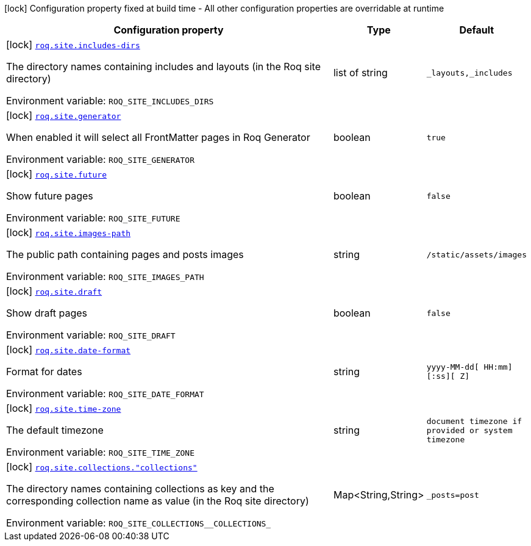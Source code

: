 :summaryTableId: quarkus-roq-frontmatter_roq-site
[.configuration-legend]
icon:lock[title=Fixed at build time] Configuration property fixed at build time - All other configuration properties are overridable at runtime
[.configuration-reference.searchable, cols="80,.^10,.^10"]
|===

h|[.header-title]##Configuration property##
h|Type
h|Default

a|icon:lock[title=Fixed at build time] [[quarkus-roq-frontmatter_roq-site-includes-dirs]] [.property-path]##link:#quarkus-roq-frontmatter_roq-site-includes-dirs[`roq.site.includes-dirs`]##

[.description]
--
The directory names containing includes and layouts (in the Roq site directory)


ifdef::add-copy-button-to-env-var[]
Environment variable: env_var_with_copy_button:+++ROQ_SITE_INCLUDES_DIRS+++[]
endif::add-copy-button-to-env-var[]
ifndef::add-copy-button-to-env-var[]
Environment variable: `+++ROQ_SITE_INCLUDES_DIRS+++`
endif::add-copy-button-to-env-var[]
--
|list of string
|`_layouts,_includes`

a|icon:lock[title=Fixed at build time] [[quarkus-roq-frontmatter_roq-site-generator]] [.property-path]##link:#quarkus-roq-frontmatter_roq-site-generator[`roq.site.generator`]##

[.description]
--
When enabled it will select all FrontMatter pages in Roq Generator


ifdef::add-copy-button-to-env-var[]
Environment variable: env_var_with_copy_button:+++ROQ_SITE_GENERATOR+++[]
endif::add-copy-button-to-env-var[]
ifndef::add-copy-button-to-env-var[]
Environment variable: `+++ROQ_SITE_GENERATOR+++`
endif::add-copy-button-to-env-var[]
--
|boolean
|`true`

a|icon:lock[title=Fixed at build time] [[quarkus-roq-frontmatter_roq-site-future]] [.property-path]##link:#quarkus-roq-frontmatter_roq-site-future[`roq.site.future`]##

[.description]
--
Show future pages


ifdef::add-copy-button-to-env-var[]
Environment variable: env_var_with_copy_button:+++ROQ_SITE_FUTURE+++[]
endif::add-copy-button-to-env-var[]
ifndef::add-copy-button-to-env-var[]
Environment variable: `+++ROQ_SITE_FUTURE+++`
endif::add-copy-button-to-env-var[]
--
|boolean
|`false`

a|icon:lock[title=Fixed at build time] [[quarkus-roq-frontmatter_roq-site-images-path]] [.property-path]##link:#quarkus-roq-frontmatter_roq-site-images-path[`roq.site.images-path`]##

[.description]
--
The public path containing pages and posts images


ifdef::add-copy-button-to-env-var[]
Environment variable: env_var_with_copy_button:+++ROQ_SITE_IMAGES_PATH+++[]
endif::add-copy-button-to-env-var[]
ifndef::add-copy-button-to-env-var[]
Environment variable: `+++ROQ_SITE_IMAGES_PATH+++`
endif::add-copy-button-to-env-var[]
--
|string
|`/static/assets/images`

a|icon:lock[title=Fixed at build time] [[quarkus-roq-frontmatter_roq-site-draft]] [.property-path]##link:#quarkus-roq-frontmatter_roq-site-draft[`roq.site.draft`]##

[.description]
--
Show draft pages


ifdef::add-copy-button-to-env-var[]
Environment variable: env_var_with_copy_button:+++ROQ_SITE_DRAFT+++[]
endif::add-copy-button-to-env-var[]
ifndef::add-copy-button-to-env-var[]
Environment variable: `+++ROQ_SITE_DRAFT+++`
endif::add-copy-button-to-env-var[]
--
|boolean
|`false`

a|icon:lock[title=Fixed at build time] [[quarkus-roq-frontmatter_roq-site-date-format]] [.property-path]##link:#quarkus-roq-frontmatter_roq-site-date-format[`roq.site.date-format`]##

[.description]
--
Format for dates


ifdef::add-copy-button-to-env-var[]
Environment variable: env_var_with_copy_button:+++ROQ_SITE_DATE_FORMAT+++[]
endif::add-copy-button-to-env-var[]
ifndef::add-copy-button-to-env-var[]
Environment variable: `+++ROQ_SITE_DATE_FORMAT+++`
endif::add-copy-button-to-env-var[]
--
|string
|`yyyy-MM-dd[ HH:mm][:ss][ Z]`

a|icon:lock[title=Fixed at build time] [[quarkus-roq-frontmatter_roq-site-time-zone]] [.property-path]##link:#quarkus-roq-frontmatter_roq-site-time-zone[`roq.site.time-zone`]##

[.description]
--
The default timezone


ifdef::add-copy-button-to-env-var[]
Environment variable: env_var_with_copy_button:+++ROQ_SITE_TIME_ZONE+++[]
endif::add-copy-button-to-env-var[]
ifndef::add-copy-button-to-env-var[]
Environment variable: `+++ROQ_SITE_TIME_ZONE+++`
endif::add-copy-button-to-env-var[]
--
|string
|`document timezone if provided or system timezone`

a|icon:lock[title=Fixed at build time] [[quarkus-roq-frontmatter_roq-site-collections-collections]] [.property-path]##link:#quarkus-roq-frontmatter_roq-site-collections-collections[`roq.site.collections."collections"`]##

[.description]
--
The directory names containing collections as key and the corresponding collection name as value (in the Roq site directory)


ifdef::add-copy-button-to-env-var[]
Environment variable: env_var_with_copy_button:+++ROQ_SITE_COLLECTIONS__COLLECTIONS_+++[]
endif::add-copy-button-to-env-var[]
ifndef::add-copy-button-to-env-var[]
Environment variable: `+++ROQ_SITE_COLLECTIONS__COLLECTIONS_+++`
endif::add-copy-button-to-env-var[]
--
|Map<String,String>
|`_posts=post`

|===


:!summaryTableId:
